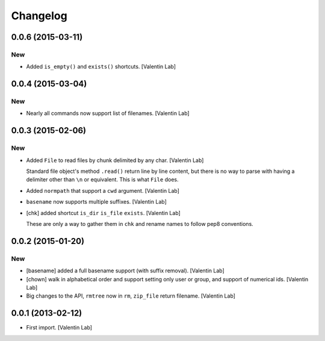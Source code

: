 Changelog
=========

0.0.6 (2015-03-11)
------------------

New
~~~

- Added ``is_empty()`` and ``exists()`` shortcuts. [Valentin Lab]

0.0.4 (2015-03-04)
------------------

New
~~~

- Nearly all commands now support list of filenames. [Valentin Lab]

0.0.3 (2015-02-06)
------------------

New
~~~

- Added ``File`` to read files by chunk delimited by any char. [Valentin
  Lab]

  Standard file object's method ``.read()`` return line by line content,
  but there is no way to parse with having a delimiter other than ``\n``
  or equivalent. This is what ``File`` does.


- Added ``normpath`` that support a ``cwd`` argument. [Valentin Lab]

- ``basename`` now supports multiple suffixes. [Valentin Lab]

- [chk] added shortcut ``is_dir`` ``is_file`` ``exists``. [Valentin Lab]

  These are only a way to gather them in ``chk`` and rename names
  to follow pep8 conventions.


0.0.2 (2015-01-20)
------------------

New
~~~

- [basename] added a full basename support (with suffix removal).
  [Valentin Lab]

- [chown] walk in alphabetical order and support setting only user or
  group, and support of numerical ids. [Valentin Lab]

- Big changes to the API, ``rmtree`` now in ``rm``, ``zip_file`` return
  filename. [Valentin Lab]

0.0.1 (2013-02-12)
------------------

- First import. [Valentin Lab]


